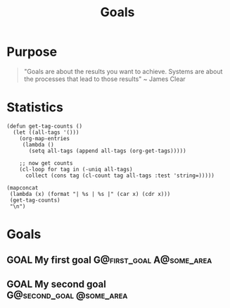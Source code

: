 #+TITLE: Goals

* Purpose

#+BEGIN_QUOTE
"Goals are about the results you want to achieve.  Systems are about the processes that lead to those results" ~ James Clear
#+END_QUOTE

* Statistics
#+BEGIN_SRC elisp :results replace :hlines yes
(defun get-tag-counts ()
  (let ((all-tags '()))
    (org-map-entries
     (lambda ()
       (setq all-tags (append all-tags (org-get-tags)))))

    ;; now get counts
    (cl-loop for tag in (-uniq all-tags)
      collect (cons tag (cl-count tag all-tags :test 'string=)))))

(mapconcat
 (lambda (x) (format "| %s | %s |" (car x) (cdr x)))
 (get-tag-counts)
 "\n")
#+END_SRC



* Goals
** GOAL My first goal :G@first_goal:A@some_area:
** GOAL My second goal :G@second_goal:@some_area:
